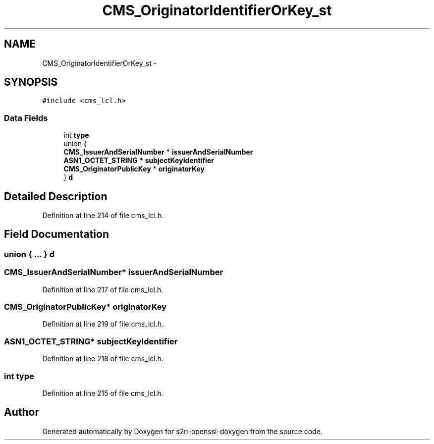 .TH "CMS_OriginatorIdentifierOrKey_st" 3 "Thu Jun 30 2016" "s2n-openssl-doxygen" \" -*- nroff -*-
.ad l
.nh
.SH NAME
CMS_OriginatorIdentifierOrKey_st \- 
.SH SYNOPSIS
.br
.PP
.PP
\fC#include <cms_lcl\&.h>\fP
.SS "Data Fields"

.in +1c
.ti -1c
.RI "int \fBtype\fP"
.br
.ti -1c
.RI "union {"
.br
.ti -1c
.RI "   \fBCMS_IssuerAndSerialNumber\fP * \fBissuerAndSerialNumber\fP"
.br
.ti -1c
.RI "   \fBASN1_OCTET_STRING\fP * \fBsubjectKeyIdentifier\fP"
.br
.ti -1c
.RI "   \fBCMS_OriginatorPublicKey\fP * \fBoriginatorKey\fP"
.br
.ti -1c
.RI "} \fBd\fP"
.br
.in -1c
.SH "Detailed Description"
.PP 
Definition at line 214 of file cms_lcl\&.h\&.
.SH "Field Documentation"
.PP 
.SS "union { \&.\&.\&. }   d"

.SS "\fBCMS_IssuerAndSerialNumber\fP* issuerAndSerialNumber"

.PP
Definition at line 217 of file cms_lcl\&.h\&.
.SS "\fBCMS_OriginatorPublicKey\fP* originatorKey"

.PP
Definition at line 219 of file cms_lcl\&.h\&.
.SS "\fBASN1_OCTET_STRING\fP* subjectKeyIdentifier"

.PP
Definition at line 218 of file cms_lcl\&.h\&.
.SS "int type"

.PP
Definition at line 215 of file cms_lcl\&.h\&.

.SH "Author"
.PP 
Generated automatically by Doxygen for s2n-openssl-doxygen from the source code\&.
